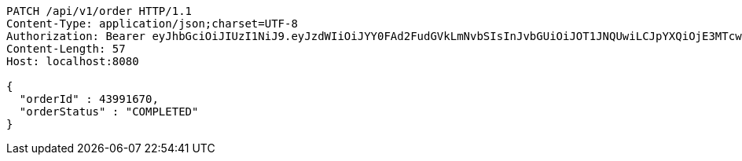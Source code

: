 [source,http,options="nowrap"]
----
PATCH /api/v1/order HTTP/1.1
Content-Type: application/json;charset=UTF-8
Authorization: Bearer eyJhbGciOiJIUzI1NiJ9.eyJzdWIiOiJYY0FAd2FudGVkLmNvbSIsInJvbGUiOiJOT1JNQUwiLCJpYXQiOjE3MTcwMjk0NzgsImV4cCI6MTcxNzAzMzA3OH0.mFk3C3YzilR2sa011ab--eYY4Lv1OS22sWgXEdo4_EM
Content-Length: 57
Host: localhost:8080

{
  "orderId" : 43991670,
  "orderStatus" : "COMPLETED"
}
----